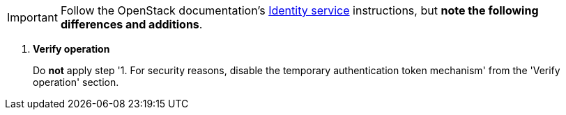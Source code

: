 [IMPORTANT]
Follow the OpenStack documentation's
http://docs.openstack.org/mitaka/install-guide-rdo/keystone.html[Identity service]
instructions, but *note the following differences and additions*.

. *Verify operation*
+
====
Do *not* apply step '1. For security reasons, disable the temporary
authentication token mechanism' from the 'Verify operation' section.
====
